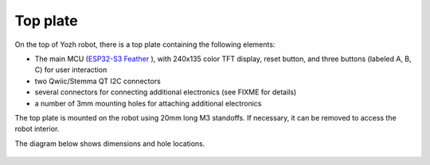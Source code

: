 Top plate
=========
On the top of Yozh robot, there is a top plate containing the following
elements:

* The main MCU (`ESP32-S3 Feather  <https://www.adafruit.com/product/5691>`__ ), with 
  240x135 color TFT display, reset button, and  
  three  buttons (labeled A, B, C) for user interaction 

* two Qwiic/Stemma QT I2C connectors 

* several  connectors for connecting additional electronics (see FIXME for details)

* a number of 3mm mounting holes for attaching additional electronics

The top plate is mounted on the robot using 20mm long M3 standoffs. If
necessary, it can be removed to access the robot interior. 

The diagram below shows dimensions and hole locations.

.. figure:: ../images/yozh-top-plate.png
   :alt: Top plate engineering drawing
   :width: 80%
